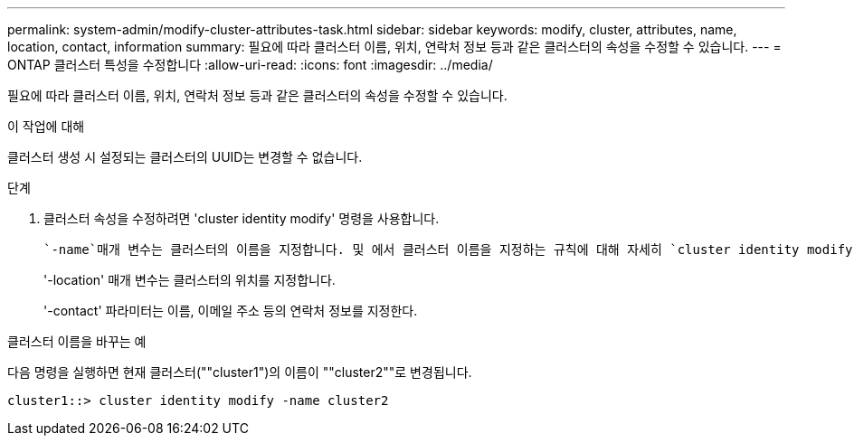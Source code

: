 ---
permalink: system-admin/modify-cluster-attributes-task.html 
sidebar: sidebar 
keywords: modify, cluster, attributes, name, location, contact, information 
summary: 필요에 따라 클러스터 이름, 위치, 연락처 정보 등과 같은 클러스터의 속성을 수정할 수 있습니다. 
---
= ONTAP 클러스터 특성을 수정합니다
:allow-uri-read: 
:icons: font
:imagesdir: ../media/


[role="lead"]
필요에 따라 클러스터 이름, 위치, 연락처 정보 등과 같은 클러스터의 속성을 수정할 수 있습니다.

.이 작업에 대해
클러스터 생성 시 설정되는 클러스터의 UUID는 변경할 수 없습니다.

.단계
. 클러스터 속성을 수정하려면 'cluster identity modify' 명령을 사용합니다.
+
 `-name`매개 변수는 클러스터의 이름을 지정합니다. 및 에서 클러스터 이름을 지정하는 규칙에 대해 자세히 `cluster identity modify`link:https://docs.netapp.com/us-en/ontap-cli/cluster-identity-modify.html["ONTAP 명령 참조입니다"^] 알아보십시오.

+
'-location' 매개 변수는 클러스터의 위치를 지정합니다.

+
'-contact' 파라미터는 이름, 이메일 주소 등의 연락처 정보를 지정한다.



.클러스터 이름을 바꾸는 예
다음 명령을 실행하면 현재 클러스터(""cluster1")의 이름이 ""cluster2""로 변경됩니다.

[listing]
----
cluster1::> cluster identity modify -name cluster2
----